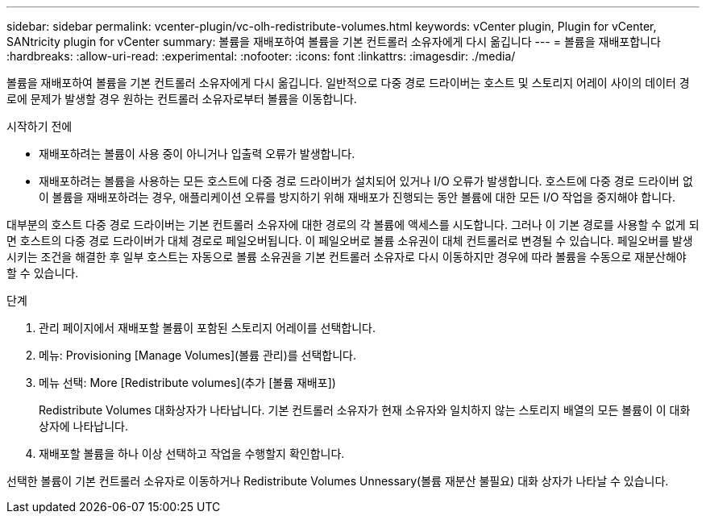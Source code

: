 ---
sidebar: sidebar 
permalink: vcenter-plugin/vc-olh-redistribute-volumes.html 
keywords: vCenter plugin, Plugin for vCenter, SANtricity plugin for vCenter 
summary: 볼륨을 재배포하여 볼륨을 기본 컨트롤러 소유자에게 다시 옮깁니다 
---
= 볼륨을 재배포합니다
:hardbreaks:
:allow-uri-read: 
:experimental: 
:nofooter: 
:icons: font
:linkattrs: 
:imagesdir: ./media/


[role="lead"]
볼륨을 재배포하여 볼륨을 기본 컨트롤러 소유자에게 다시 옮깁니다. 일반적으로 다중 경로 드라이버는 호스트 및 스토리지 어레이 사이의 데이터 경로에 문제가 발생할 경우 원하는 컨트롤러 소유자로부터 볼륨을 이동합니다.

.시작하기 전에
* 재배포하려는 볼륨이 사용 중이 아니거나 입출력 오류가 발생합니다.
* 재배포하려는 볼륨을 사용하는 모든 호스트에 다중 경로 드라이버가 설치되어 있거나 I/O 오류가 발생합니다. 호스트에 다중 경로 드라이버 없이 볼륨을 재배포하려는 경우, 애플리케이션 오류를 방지하기 위해 재배포가 진행되는 동안 볼륨에 대한 모든 I/O 작업을 중지해야 합니다.


대부분의 호스트 다중 경로 드라이버는 기본 컨트롤러 소유자에 대한 경로의 각 볼륨에 액세스를 시도합니다. 그러나 이 기본 경로를 사용할 수 없게 되면 호스트의 다중 경로 드라이버가 대체 경로로 페일오버됩니다. 이 페일오버로 볼륨 소유권이 대체 컨트롤러로 변경될 수 있습니다. 페일오버를 발생시키는 조건을 해결한 후 일부 호스트는 자동으로 볼륨 소유권을 기본 컨트롤러 소유자로 다시 이동하지만 경우에 따라 볼륨을 수동으로 재분산해야 할 수 있습니다.

.단계
. 관리 페이지에서 재배포할 볼륨이 포함된 스토리지 어레이를 선택합니다.
. 메뉴: Provisioning [Manage Volumes](볼륨 관리)를 선택합니다.
. 메뉴 선택: More [Redistribute volumes](추가 [볼륨 재배포])
+
Redistribute Volumes 대화상자가 나타납니다. 기본 컨트롤러 소유자가 현재 소유자와 일치하지 않는 스토리지 배열의 모든 볼륨이 이 대화 상자에 나타납니다.

. 재배포할 볼륨을 하나 이상 선택하고 작업을 수행할지 확인합니다.


선택한 볼륨이 기본 컨트롤러 소유자로 이동하거나 Redistribute Volumes Unnessary(볼륨 재분산 불필요) 대화 상자가 나타날 수 있습니다.
